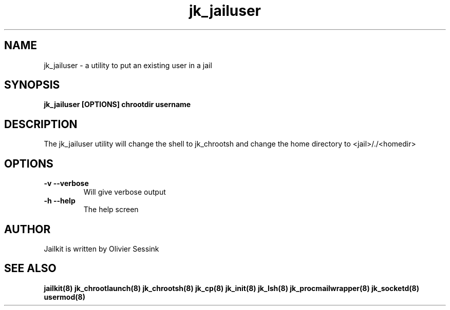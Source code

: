 .TH jk_jailuser 8 30-07-2005 JAILKIT jk_jailuser

.SH NAME
jk_jailuser \- a utility to put an existing user in a jail

.SH SYNOPSIS

.B jk_jailuser [OPTIONS] chrootdir username

.SH DESCRIPTION

The jk_jailuser utility will change the shell to jk_chrootsh and change the home directory to <jail>/./<homedir>


.SH OPTIONS

.TP
.BR \-v\ \-\-verbose
Will give verbose output
.TP
.BR \-h\ \-\-help
The help screen


.SH AUTHOR

Jailkit is written by Olivier Sessink

.SH "SEE ALSO"

.BR jailkit(8)
.BR jk_chrootlaunch(8)
.BR jk_chrootsh(8)
.BR jk_cp(8)
.BR jk_init(8)
.BR jk_lsh(8)
.BR jk_procmailwrapper(8)
.BR jk_socketd(8)
.BR usermod(8)
